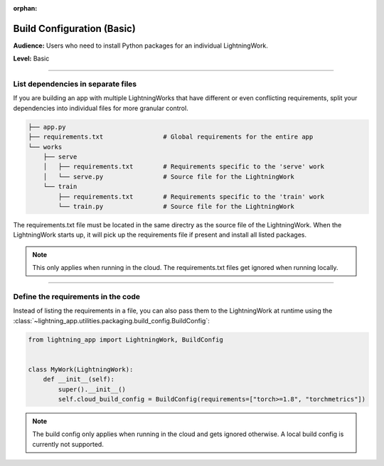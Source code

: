 :orphan:

###########################
Build Configuration (Basic)
###########################

**Audience:** Users who need to install Python packages for an individual LightningWork.

**Level:** Basic

----

***********************************
List dependencies in separate files
***********************************

If you are building an app with multiple LightningWorks that have different or even conflicting requirements, split your dependencies into individual files
for more granular control.

.. code-block:: bash

    ├── app.py
    ├── requirements.txt                # Global requirements for the entire app
    └── works
        ├── serve
        │   ├── requirements.txt        # Requirements specific to the 'serve' work
        │   └── serve.py                # Source file for the LightningWork
        └── train
            ├── requirements.txt        # Requirements specific to the 'train' work
            └── train.py                # Source file for the LightningWork

The requirements.txt file must be located in the same directry as the source file of the LightningWork.
When the LightningWork starts up, it will pick up the requirements file if present and install all listed packages.

.. note::
    This only applies when running in the cloud. The requirements.txt files get ignored when running locally.


----

***********************************
Define the requirements in the code
***********************************

Instead of listing the requirements in a file, you can also pass them to the LightningWork at runtime using the
:class:`~lightning_app.utilities.packaging.build_config.BuildConfig`:

.. code-block:: python

    from lightning_app import LightningWork, BuildConfig


    class MyWork(LightningWork):
        def __init__(self):
            super().__init__()
            self.cloud_build_config = BuildConfig(requirements=["torch>=1.8", "torchmetrics"])

.. note::
    The build config only applies when running in the cloud and gets ignored otherwise. A local build config is currently not supported.
